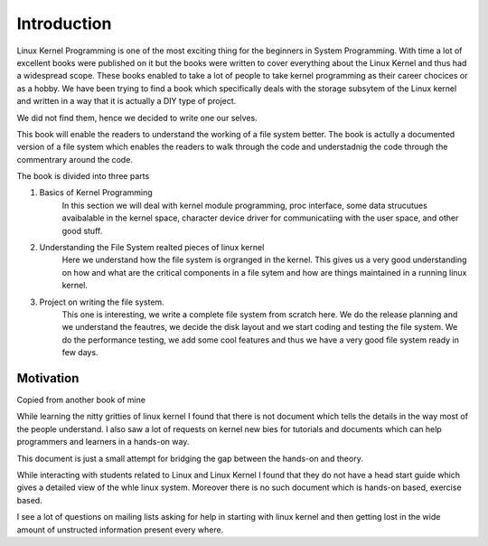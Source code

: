 ############
Introduction
############

Linux Kernel Programming is one of the most exciting thing for the beginners in
System Programming. With time a lot of excellent books were published on it but
the books were written to cover everything about the Linux Kernel and thus had a
widespread scope. These books enabled to take a lot of people to take kernel
programming as their career chocices or as a hobby. We have been trying to find
a book which specifically deals with the storage subsytem of the Linux kernel
and written in a way that it is actually a DIY type of project. 

We did not find them, hence we decided to write one our selves.

This book will enable the readers to understand the working of a file system
better. The book is actully a documented version of a file system which enables
the readers to walk through the code and understadnig the code through the
commentrary around the code.

The book is divided into three parts

1. Basics of Kernel Programming
        In this section we will deal with kernel module programming, proc
        interface, some data strucutues avaibalable in the kernel space,
        character device driver for communicatiing with the user space, and
        other good stuff.

2. Understanding the File System realted pieces of linux kernel
        Here we understand how the file system is orgranged in the kernel. This
        gives us a very good understanding on how and what are the critical
        components in a file sytem and how are things maintained in a running
        linux kernel.

3. Project on writing the file system.
        This one is interesting, we write a complete file system from scratch
        here. We do the release planning and we understand the feautres, we
        decide the disk layout and we start coding and testing the file system.
        We do the performance testing, we add some cool features and thus we
        have a very good file system ready in few days.




==========
Motivation
==========
Copied from another book of mine

While learning the nitty gritties of linux kernel I found that there is not document which tells the details in the way most of the people understand. I also saw a lot of requests on kernel new bies for tutorials and documents which can help programmers and learners in a hands-on way.

This document is just a small attempt for bridging the gap between the hands-on and theory.

While interacting with students related to Linux and Linux Kernel I found that they do not have a head start guide which gives a detailed view of the whle linux system. Moreover there is no such document which is hands-on based, exercise based. 

I see a lot of questions on mailing lists asking for help in starting with linux kernel and then getting lost in the wide amount of unstructed information present every where.
